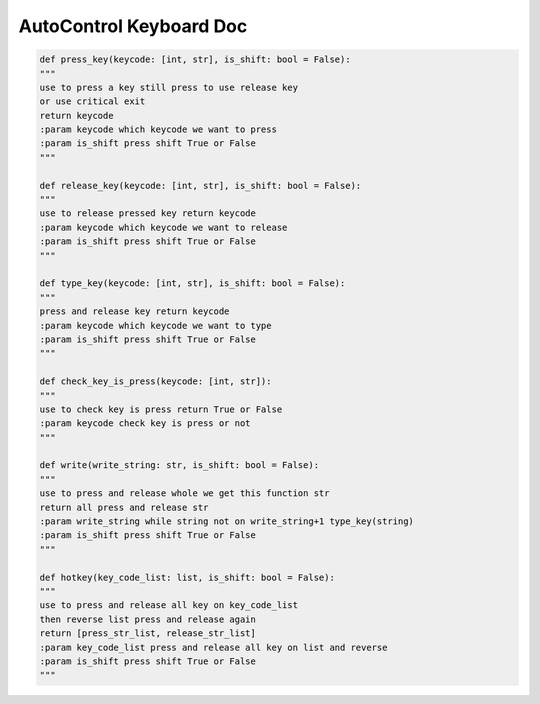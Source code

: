 AutoControl Keyboard Doc
==========================


.. code-block:: python

    def press_key(keycode: [int, str], is_shift: bool = False):
    """
    use to press a key still press to use release key
    or use critical exit
    return keycode
    :param keycode which keycode we want to press
    :param is_shift press shift True or False
    """

    def release_key(keycode: [int, str], is_shift: bool = False):
    """
    use to release pressed key return keycode
    :param keycode which keycode we want to release
    :param is_shift press shift True or False
    """

    def type_key(keycode: [int, str], is_shift: bool = False):
    """
    press and release key return keycode
    :param keycode which keycode we want to type
    :param is_shift press shift True or False
    """

    def check_key_is_press(keycode: [int, str]):
    """
    use to check key is press return True or False
    :param keycode check key is press or not
    """

    def write(write_string: str, is_shift: bool = False):
    """
    use to press and release whole we get this function str
    return all press and release str
    :param write_string while string not on write_string+1 type_key(string)
    :param is_shift press shift True or False
    """

    def hotkey(key_code_list: list, is_shift: bool = False):
    """
    use to press and release all key on key_code_list
    then reverse list press and release again
    return [press_str_list, release_str_list]
    :param key_code_list press and release all key on list and reverse
    :param is_shift press shift True or False
    """